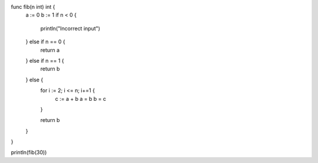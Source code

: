 func fib(n int) int {
    a := 0
    b := 1
    if n < 0 {
        println("Incorrect input")
    } else if n == 0 {
        return a
    } else if n == 1 {
        return b
    } else {
        for i := 2; i <= n; i+=1 {
            c := a + b
            a = b
            b = c
        }

        return b
    }
}

println(fib(30))
